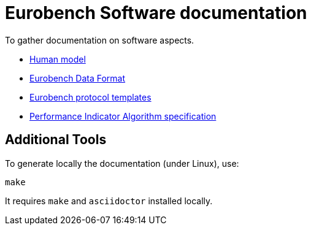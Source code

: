# Eurobench Software documentation

To gather documentation on software aspects.

* <<model.adoc#Human model, Human model>>
* <<data_format.adoc#Eurobench Data Format, Eurobench Data Format>>
* <<template.adoc#Eurobench template, Eurobench protocol templates>>
* <<pi_spec.adoc#Performance Indicator Specification, Performance Indicator Algorithm specification>>

## Additional Tools

To generate locally the documentation (under Linux), use:

```bash
make
```

It requires `make` and `asciidoctor` installed locally.